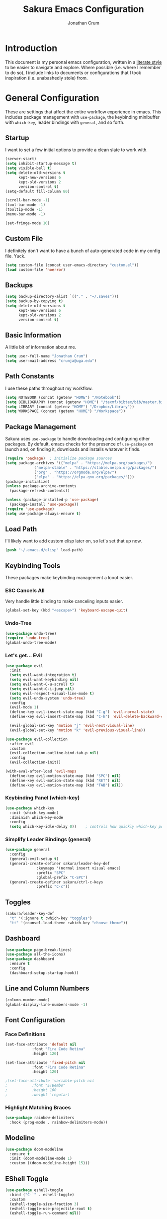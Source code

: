 #+TITLE:  Sakura Emacs Configuration
#+AUTHOR: Jonathan Crum
#+EMAIL:  crumja@uga.edu

* Introduction
This document is my personal emacs configuration, written in a [[http://www.orgmode.org][literate style]] to be easier to navigate and explore. Where possible (i.e. where I remember to do so), I include links to documents or configurations that I took inspiration (i.e. unabashedly stole) from.

* General Configuration
These are settings that affect the entire workflow experience in emacs. This includes package management with =use-package=, the keybinding minibuffer with =which-key=, leader bindings with =general=, and so forth.

** Startup
I want to set a few initial options to provide a clean slate to work with.

#+BEGIN_SRC emacs-lisp :tangle "./init.el"
(server-start)
(setq inhibit-startup-message t)
(setq visible-bell t)
(setq delete-old-versions t
      kept-new-versions 6
      kept-old-versions 2
      version-control t)
(setq-default fill-column 80)

(scroll-bar-mode -1)
(tool-bar-mode -1)
(tooltip-mode -1)
(menu-bar-mode -1)

(set-fringe-mode 10)
#+END_SRC

** Custom File
I definitely don't want to have a bunch of auto-generated code in my config file. Yuck.

#+BEGIN_SRC emacs-lisp :tangle "./init.el"
(setq custom-file (concat user-emacs-directory "custom.el"))
(load custom-file 'noerror)
#+END_SRC

** Backups
#+begin_src emacs-lisp :tangle "./init.el"
(setq backup-directory-alist `(("." . "~/.saves")))
(setq backup-by-copying t)
(setq delete-old-versions t
      kept-new-versions 6
      kept-old-versions 2
      version-control t)
#+end_src

** Basic Information
A little bit of information about me.

#+BEGIN_SRC emacs-lisp :tangle "./init.el"
(setq user-full-name "Jonathan Crum")
(setq user-mail-address "crumja@uga.edu")
#+END_SRC

** Path Constants
I use these paths throughout my workflow.

#+BEGIN_SRC emacs-lisp :tangle "./init.el"
(setq NOTEBOOK (concat (getenv "HOME") "/Notebook"))
(setq BIBLIOGRAPHY (concat (getenv "HOME") "/texmf/bibtex/bib/master.bib"))
(setq LIBRARY (concat (getenv "HOME") "/Dropbox/Library"))
(setq WORKSPACE (concat (getenv "HOME") "/Workspace"))
#+END_SRC

** Package Management
Sakura uses =use-package= to handle downloading and configuring other packages. By default, emacs checks for the presence of =use-package= on launch and, on finding it, downloads and installs whatever it finds.

#+BEGIN_SRC emacs-lisp :tangle "./init.el"
(require 'package)  ; Initialize package sources
(setq package-archives '(("melpa" . "https://melpa.org/packages/")
			 ("melpa-stable" . "https://stable.melpa.org/packages/")
			 ("org" . "https://orgmode.org/elpa/")
			 ("elpa" . "https://elpa.gnu.org/packages/")))
(package-initialize)
(unless package-archive-contents
  (package-refresh-contents))

(unless (package-installed-p 'use-package)
  (package-install 'use-package))
(require 'use-package)
(setq use-package-always-ensure t)
#+END_SRC

** Load Path
I'll likely want to add custom elisp later on, so let's set that up now.

#+BEGIN_SRC emacs-lisp :tangle "./init.el"
(push "~/.emacs.d/elisp" load-path)
#+END_SRC

** Keybinding Tools
These packages make keybinding management a looot easier.

*** ESC Cancels All
Very handle little binding to make canceling inputs easier.

#+BEGIN_SRC emacs-lisp :tangle "./init.el"
(global-set-key (kbd "<escape>") 'keyboard-escape-quit)
#+END_SRC

*** Undo-Tree
#+BEGIN_SRC emacs-lisp :tangle "./init.el"
(use-package undo-tree)
(require 'undo-tree)
(global-undo-tree-mode)
#+END_SRC

*** Let's get... Evil
#+BEGIN_SRC emacs-lisp :tangle "./init.el"
(use-package evil
  :init
  (setq evil-want-integration t)
  (setq evil-want-keybinding nil)
  (setq evil-want-C-u-scroll t)
  (setq evil-want-C-i-jump nil)
  (setq evil-respect-visual-line-mode t)
  (setq evil-undo-system 'undo-tree)
  :config
  (evil-mode 1)
  (define-key evil-insert-state-map (kbd "C-g") 'evil-normal-state)
  (define-key evil-insert-state-map (kbd "C-h") 'evil-delete-backward-char-and-join)

  (evil-global-set-key 'motion "j" 'evil-next-visual-line)
  (evil-global-set-key 'motion "k" 'evil-previous-visual-line))

(use-package evil-collection
  :after evil
  :custom
  (evil-collection-outline-bind-tab-p nil)
  :config
  (evil-collection-init))

(with-eval-after-load 'evil-maps
  (define-key evil-motion-state-map (kbd "SPC") nil)
  (define-key evil-motion-state-map (kbd "RET") nil)
  (define-key evil-motion-state-map (kbd "TAB") nil))
#+END_SRC

*** Keybinding Panel (which-key)
#+BEGIN_SRC emacs-lisp :tangle "./init.el"
(use-package which-key
  :init (which-key-mode)
  :diminish which-key-mode
  :config
  (setq which-key-idle-delay 0))	; controls how quickly which-key pops up
#+END_SRC

*** Simplify Leader Bindings (general)
#+BEGIN_SRC emacs-lisp :tangle "./init.el"
(use-package general
  :config
  (general-evil-setup t)
  (general-create-definer sakura/leader-key-def
			  :keymaps '(normal insert visual emacs)
			  :prefix "SPC"
			  :global-prefix "C-SPC")
  (general-create-definer sakura/ctrl-c-keys
			  :prefix "C-c"))
#+END_SRC

** Toggles
#+BEGIN_SRC emacs-lisp :tangle "./init.el"
(sakura/leader-key-def 
  "t" '(:ignore t :which-key "toggles")
  "tt" '(counsel-load-theme :which-key "choose theme"))
#+END_SRC

** Dashboard
#+BEGIN_SRC emacs-lisp :tangle "./init.el"
(use-package page-break-lines)
(use-package all-the-icons)
(use-package dashboard
  :ensure t
  :config
  (dashboard-setup-startup-hook))
#+END_SRC

** Line and Column Numbers
#+BEGIN_SRC emacs-lisp :tangle "./init.el"
(column-number-mode)
(global-display-line-numbers-mode -1)
#+END_SRC

** Font Configuration
*** Face Definitions
#+BEGIN_SRC emacs-lisp :tangle "./init.el"
(set-face-attribute 'default nil 
		    :font "Fira Code Retina"
		    :height 120)

(set-face-attribute 'fixed-pitch nil
		    :font "Fira Code Retina"
		    :height 120)

;(set-face-attribute 'variable-pitch nil
;		    :font "ETBembo"
;		    :height 160
;		    :weight 'regular)
#+END_SRC

*** Highlight Matching Braces
#+BEGIN_SRC emacs-lisp :tangle "./init.el"
(use-package rainbow-delimiters
  :hook (prog-mode . rainbow-delimiters-mode))
#+END_SRC

** Modeline
#+BEGIN_SRC emacs-lisp :tangle "./init.el"
(use-package doom-modeline
  :ensure t
  :init (doom-modeline-mode 1)
  :custom ((doom-modeline-height 15)))
#+END_SRC

** EShell Toggle
#+BEGIN_SRC emacs-lisp :tangle "./init.el"
(use-package eshell-toggle
  :bind ("C-`" . eshell-toggle)
  :custom
  (eshell-toggle-size-fraction 3)
  (eshell-toggle-use-projectile-root t)
  (eshell-toggle-run-command nil))
#+END_SRC

** File Browsing
*** Better Completions with Ivy
I use Ivy, Counsel, and Swiper to navigate around files, buffer, and projects. Here are some workflow notes that have helped me:

- While in an Ivy minibuffer, you can search within the current results by using =S-Space=.
- To quickly jump to an item in the minibuffer, use =C-'= to get Avy line jump keys.
- To see actions for the selected minibuffer item, use =M-o= and then press the action's key.
- Use =C-c C-o= to open =ivy-occur= which opens the search results within a separate buffer. From there you can click any item to perform the ivy action.

#+BEGIN_SRC emacs-lisp :tangle "./init.el"
(use-package ivy
  :diminish			; suppresses minor mode on modeline
  :bind (("C-s" . swiper)	; allows fuzzy searching within current buffer
	 :map ivy-minibuffer-map
	 ("TAB" . ivy-alt-done)
	 ("C-l" . ivy-alt-done)
	 ("C-j" . ivy-next-line)
	 ("C-k" . ivy-previous-line)
	 :map ivy-switch-buffer-map
	 ("C-k" . ivy-previous-line)
	 ("C-l" . ivy-done)
	 ("C-d" . ivy-switch-buffer-kill)
	 :map ivy-reverse-i-search-map
	 ("C-k" . ivy-previous-line)
	 ("C-d" . ivy-reverse-i-search-kill))
  :config
  (setq ivy-use-selectable-prompt t)
  (ivy-mode 1))

(use-package ivy-rich
  :init
  (ivy-rich-mode 1))

(use-package counsel
  :bind (("M-x" . counsel-M-x)
	 ("C-x b" . counsel-ibuffer)
	 ("C-x C-f" . counsel-find-file)
	 :map minibuffer-local-map
	 ("C-r" . 'counsel-minibuffer-history)))

(sakura/leader-key-def
  "SPC" '(counsel-find-file :which-key "find file")) 
#+END_SRC

** Window Management
*** Window Selection (ace-window)
#+BEGIN_SRC emacs-lisp :tangle "./init.el"
(use-package ace-window
  :bind (("M-o" . ace-window))
  :config
  (setq aw-keys '(?h ?j ?k ?l)))
#+END_SRC

*** Keybindings
#+BEGIN_SRC emacs-lisp :tangle "./init.el"
(sakura/leader-key-def 
  "w" '(:ignore t :which-key "windows")
  "w-" 'split-window-vertically
  "w/" 'split-window-horizontally
  "wd" 'delete-window
  "wh" 'evil-window-left
  "wl" 'evil-window-right
  "wk" 'evil-window-up
  "wj" 'evil-window-down)

(sakura/leader-key-def
  "o" '(:ignore t :which-key "open")
  "of" 'make-frame)
#+END_SRC

** Buffer Management
#+BEGIN_SRC emacs-lisp :tangle "./init.el"
(sakura/leader-key-def
  "b" '(:ignore t :which-key "buffer")
  "bb" '(switch-to-buffer :which-key "switch-to-buffer")
  "bd" '(kill-buffer :which-key "kill-buffer"))
#+END_SRC

** Bookmarks
#+BEGIN_SRC emacs-lisp :tangle "./init.el"
(sakura/leader-key-def
  "C-m" '(:ignore t :which-key "bookmarks")
  "C-m n" '(bookmark-set :which-key "bookmark-set")
  "C-m d" '(bookmark-delete :which-key "bookmark-delete")
  "C-m C-m" '(bookmark-bmenu-list :which-key "bookmark-list"))
#+END_SRC

* Package Configuration
*** Notebook Keybinding
#+BEGIN_SRC emacs-lisp :tangle "./init.el"
(sakura/leader-key-def
  "n" '(:ignore t :which-key "notebook")
  "nb" '(:ignore t :which-key "bibtex"))
#+END_SRC

** General
*** Version Control (magit)
*** Project Management (projectile)
#+BEGIN_SRC emacs-lisp :tangle "./init.el"
(use-package projectile
  :diminish projectile-mode
  :config (projectile-mode)
  :bind-keymap
  ("C-c p" . projectile-command-map)
  :init
  (when (file-directory-p "~/Workspace")
    (setq projectile-project-search-path '("~/Workspace")))
  (setq projectile-switch-project-action #'projectile-dired))

(use-package counsel-projectile
  :after projectile)

(sakura/leader-key-def
  "p" '(:ignore t :which-key "projectile")
  "pf" '(counsel-projectile-find-file :which-key "find file"))
#+END_SRC

*** Neotree
#+begin_src emacs-lisp :tangle "./init.el"
(use-package neotree)
(setq neo-theme (if (display-graphic-p) 'icons 'arrow))
(add-hook 'neo-after-create-hook
	  (lambda (&rest _) (display-line-numbers-mode -1)))

(sakura/leader-key-def
  "t`" '(neotree-toggle :which-key "neotree"))
#+end_src

*** Org-Mode
**** General Configuration
#+BEGIN_SRC emacs-lisp :tangle "./init.el"
(defun sakura/org-mode-setup ()
  (org-indent-mode)
  (auto-fill-mode 0)
  (visual-line-mode 1)
  (setq evil-auto-indent nil))

(use-package org
  :defer t
  :hook (org-mode . sakura/org-mode-setup)
  :config
  (setq org-hide-emphasis-markers t
	org-src-fontify-natively t
	org-src-tab-acts-natively t
	org-edit-src-content-indentation 0
	org-hide-block-startup nil
	org-src-preserve-indentation nil
	org-startup-folded t
	org-cycle-separator-lines 2
	org-directory NOTEBOOK
	org-return-follows-link t)

  (setq org-refile-targets '((nil :maxlevel . 3)
			     (org-agenda-files :maxlevel . 3)))
  (setq org-outline-path-complete-in-steps nil)
  (setq org-refile-use-outline-path t)

  (evil-define-key '(normal insert visual) org-mode-map (kbd "C-j") 'org-next-visible-heading)
  (evil-define-key '(normal insert visual) org-mode-map (kbd "C-k") 'org-previous-visible-heading)

  (evil-define-key '(normal insert visual) org-mode-map (kbd "M-j") 'org-metadown)
  (evil-define-key '(normal insert visual) org-mode-map (kbd "M-k") 'org-metaup))

(use-package org-bullets
  :after org
  :hook (org-mode . org-bullets-mode)
  :custom
  (org-bullets-bullet-list '("☰" "☷" "☵" "☲" "☳" "☴" "☶" "☱")))

(require 'org-indent)

(font-lock-add-keywords 'org-mode
                        '(("^ *\\([-]\\) "
			   (0 (prog1 () (compose-region (match-beginning 1) (match-end 1) "•"))))))

(sakura/leader-key-def
  "l" '(:ignore t :which-key "links")
  "ll" '(org-store-link :which-key "org-store-link")
  "li" '(org-insert-link :which-key "org-insert-link")
  "lI" '(org-insert-all-links :which-key "org-insert-all-links"))
#+END_SRC

**** Org-Agenda
***** Basic Setup
#+BEGIN_SRC emacs-lisp :tangle "./init.el"
(setq org-agenda-files '("~/Notebook"))
(setq org-agenda-format-date 
      (lambda (date) (concat "\n"
			     (make-string (window-width) 9472)
			     "\n"
			     (org-agenda-format-date-aligned date))))
#+END_SRC

***** Agenda Views
#+BEGIN_SRC emacs-lisp :tangle "./init.el"
(setq org-agenda-custom-commands
      '(("c" "Simple agenda view"
	 ((tags "PRIORITY=\"A\""
		((org-agenda-skip-function '(org-agenda-skip-entry-if 'todo 'done))
		 (org-agenda-overriding-header "High-priority unfinished tasks:")))
	  (agenda "" ((org-agenda-ndays 1)))
	  (alltodo ""
		   ((org-agenda-skip-function '(or
						(sakura/org-skip-subtree-if-habit)
						(sakura/org-skip-subtree-if-priority ?A)
						(org-agenda-skip-if nil '(scheduled deadline))))
		    (org-agenda-overridding-header "\n\nALL normal priority tasks:"))))
	 ((org-agenda-block-separator "------------------------------------------")))))
#+END_SRC

***** Custom Function Definitions
#+BEGIN_SRC emacs-lisp :tangle "./init.el"
(defun sakura/org-skip-subtree-if-priority (priority)
  "Skip an agenda subtree if it has a priority of PRIORITY.

PRIORITY may be one of the characters ?A, ?B or ?C."
  (let ((subtree-end (save-excursion (org-end-of-subtree t)))
	(pri-value (* 1000 (- org-lowest-priority priority)))
	(pri-current (org-get-priority (thing-at-point 'line t))))
    (if (= pri-value pri-current)
	subtree-end
      nil)))
		   
(defun sakura/org-skip-subtree-if-habit ()
  "Skip an agenda entry if it has a style property equal to \"habit\"."
  (let ((subtree-end (save-excursion (org-end-of-subtree t))))
    (if (string= (org-entry-get nil "STYLE") "habit")
	subtree-end
      nil)))
#+END_SRC

***** Keybindings
#+BEGIN_SRC emacs-lisp :tangle "./init.el"
(sakura/leader-key-def
  "na" '(org-agenda :which-key "agenda"))
#+END_SRC

**** Org-Capture
#+BEGIN_SRC emacs-lisp :tangle "./init.el"

#+END_SRC

**** Org-Journal
#+BEGIN_SRC emacs-lisp :tangle "./init.el"
(defun sakura/org-path (path)
  (expand-file-name path org-directory))

(setq org-journal-dir (sakura/org-path "Journal/"))

(defun sakura/get-todays-journal-file-name ()
  "Gets the journal file for today's date."
  (interactive)
  (let* ((journal-file-name
         (expand-file-name
          (format-time-string "%Y/%Y-%2m-%B.org")
          org-journal-dir))
         (journal-year-dir (file-name-directory journal-file-name)))
        (if (not (file-directory-p journal-year-dir))
                (make-directory journal-year-dir))
        journal-file-name))

(use-package org-journal
  :defer t
  :ensure t
  :custom
  (org-journa-file-type 'daily)
  (org-journal-date-format "%B %d, %Y - %A")
  (org-journal-dir "~/Notebook/Journal/")
  (org-journal-time-format "%-l:%M %p - ")
  (org-journal-file-format "%Y-%m-%d.org")
  (org-journal-enable-agenda-integration t))

(sakura/leader-key-def
  "j" '(:ignore t :which-key "journal")
  "jj" '(org-journal-new-entry :which-key "new entry"))
#+END_SRC

*** Org-Linkz
#+begin_src emacs-lisp :tangle "./init.el"
(setq org-html-validation-link nil)
(require 'org-protocol)
(setq org-capture-templates
      '(("o" "Link capture" entry
	 (file+headline "~/Notebook/org-linkz/Linkz.org" "INBOX")
	 "* %a %U"
	 :immediate-finish t)))
(setq org-protocol-default-template-key "o")
#+end_src

** Research
*** Helm-BibTeX
#+BEGIN_SRC emacs-lisp :tangle "./init.el"
(use-package helm-bibtex
  :defer t
  :config 
  (setq bibtex-completion-bibliography BIBLIOGRAPHY)
  (setq bibtex-completion-library-path LIBRARY)
  (setq bibtex-completion-pdf-field "File")
  (setq bibtex-completion-notes-path NOTEBOOK)
  (setq bibtex-completion-display-formats 
	'((article       . "${=has-pdf=:1}${=has-note=:1} ${=type=:3} ${year:4} ${author:36} ${title:80} ${journal:30}")
	  (inbook        . "${=has-pdf=:1}${=has-note=:1} ${=type=:3} ${year:4} ${author:36} ${title:80} Chapter ${chapter:26}")
	  (incollection  . "${=has-pdf=:1}${=has-note=:1} ${=type=:3} ${year:4} ${author:36} ${title:80} ${booktitle:30}")
	  (inproceedings . "${=has-pdf=:1}${=has-note=:1} ${=type=:3} ${year:4} ${author:36} ${title:80} ${booktitle:30}")
	  (t             . "${=has-pdf=:1}${=has-note=:1} ${=type=:3} ${year:4} ${author:36} ${title:80}")))
  (setq bibtex-completion-notes-template-multiple-files
        (concat
         "#+TITLE: ${title}\n"
         "#+ROAM_KEY: cite:${=key=}\n"
         "* TODO Notes\n"
         ":PROPERTIES:\n"
         ":Custom_ID: ${=key=}\n"
         ":NOTER_DOCUMENT: %(orb-process-file-field \"${=key=}\")\n"
         ":AUTHOR: ${author-abbrev}\n"
         ":JOURNAL: ${journaltitle}\n"
         ":DATE: ${date}\n"
         ":YEAR: ${year}\n"
         ":DOI: ${doi}\n"
         ":URL: ${url}\n"
         ":END:")))
#+END_SRC

*** Helm-Swoop
#+BEGIN_SRC emacs-lisp :tangle "./init.el"
(use-package helm-swoop)

(sakura/leader-key-def
  "s" '(:ignore t :which-key "search")
  "ss" '(helm-swoop :which-key "swoop")
  "sa" '(helm-multi-swoop-all :which-key "swoop all the things")
  "sp" '(helm-multi-swoop-projectile :which-key "swoop project")
  "so" '(helm-multi-swoop-org :which-key "swoop org")
  "sc" '(helm-multi-swoop-current-mode :which-key "swoop same as current"))

;; Note: I need to figure out how to make C-j and C-k work in the occur buffer.
#+END_SRC

*** Org-Noter
#+BEGIN_SRC emacs-lisp :tangle "./init.el"
(use-package org-noter
  :after (:any org pdf-view)
  :config
  (setq org-noter-notes-window-location 'other-frame)
  (setq org-noter-always-create-frame nil)
  (setq org-noter-hide-other nil)
  (setq org-noter-notes-search-path '("~/Notebook")))

(sakura/leader-key-def 
  "nn" '(:ignore t :which-key "noter")
  "nnn" '(org-noter :which-key "org-noter")
  "nni" '(org-noter-insert-note :which-key "insert note")
  "nnI" '(org-noter-insert-precise-note :which-key "insert note precise"))
#+END_SRC

*** Org-Ref
#+BEGIN_SRC emacs-lisp :tangle "./init.el"
(use-package org-ref
  :after (:any org org-noter org-roam)
  :config
  (setq reftex-default-bibliography BIBLIOGRAPHY)

  (setq org-ref-bibliography-notes "~/Notebook/index.org")
  (setq org-ref-default-bibliography '("~/texmf/bibtex/bib/master.bib"))
  (setq org-ref-pdf-directory "~/Dropbox/Library")
  (setq org-ref-completion-library 'helm-bibtex)
  (setq org-ref-get-pdf-filename-function 'org-ref-get-pdf-filename-helm-bibtex)
  (setq org-ref-note-title-format "* TODO %y - %t\n :PROPERTIES:\n  :Custom_ID: %k\n  :NOTER_DOCUMENT: %F\n :ROAM_KEY: cite:%k\n  :AUTHOR: %9a\n  :JOURNAL: %j\n  :YEAR: %y\n  :VOLUME: %v\n  :PAGES: %p\n  :DOI: %D\n  :URL: %U\n :END:\n\n")
  (setq org-ref-notes-directory "~/Notebook")
  (setq org-ref-notes-function 'orb-edit-notes))

  (setq bibtex-completion-bibliography BIBLIOGRAPHY)
  (setq bibtex-completion-library-path LIBRARY)
  (setq bibtex-completion-notes-path NOTEBOOK)

(sakura/leader-key-def
  "nbb" '(helm-bibtex :which-key "helm-bibtex")
  "nbn" '(helm-bibtex-with-notes :which-key "helm-bibtex-with-notes"))
#+END_SRC

*** Org-Roam
#+BEGIN_SRC emacs-lisp :tangle "./init.el"
(use-package org-roam
  :ensure t
  :hook (after-init . org-roam-mode)
  :config
  (setq org-roam-directory NOTEBOOK))

(sakura/leader-key-def
  "nr" '(:ignore t :which-key "roam")
  "nrr" '(org-roam :which-key "org-roam")
  "nrf" '(org-roam-find-file :which-key "org-roam-find-file")
  "nrg" '(org-roam-graph-show :which-key "org-roam-graph-show")
  "nri" '(org-roam-insert :which-key "org-roam-insert")
  "nrI" '(org-roam-insert-immediate :which-key "org-roam-insert-immediate"))
#+END_SRC

*** Org-Roam-Protocol
#+begin_src emacs-lisp :tangle "./init.el"
(require 'org-roam-protocol)
#+end_src

*** Org-Roam-Server
#+begin_src emacs-lisp :tangle "./init.el"
(use-package org-roam-server
  :ensure t
  :config
  (setq org-rome-server-host "127.0.0.1"
	org-roam-server-port 8080
	org-roam-server-authenticate nil
	org-roam-server-export-inline-images t
	org-roam-server-files nil
	org-roam-server-served-file-extensions '("pdf" "md" "tex" "bib")
	org-roam-server-network-poll t
	org-roam-server-network-arrows nil
	org-roam-server-network-label-truncate t
	org-roam-server-label-truncate-length 60
	org-roam-server-network-label-wrap-length 20))

(sakura/leader-key-def
  "nrv" '(org-roam-server-mode :which-key "visualize roam"))
#+end_src

*** Org-Roam-BibTeX
#+BEGIN_SRC emacs-lisp :tangle "./init.el"
(use-package org-roam-bibtex
  :after (org-roam)
  :hook (org-roam-mode . org-roam-bibtex-mode)
  :config
  (setq org-roam-bibtex-preformat-keywords
        '("=key=" "title" "url" "file" "author-or-editor" "keywords"))
  (setq orb-templates
        '(("r" "ref" plain (function org-roam-capture--get-point)
           ""
           :file-name "${slug}"
           :head "#+TITLE: ${=key=}: ${title}\n#+ROAM_KEY: ${ref}

- tags ::
- keywords :: ${keywords}

\n* ${title}\n  :PROPERTIES:\n  :Custom_ID: ${=key=}\n  :URL: ${url}\n  :AUTHOR: ${author-or-editor}\n  :NOTER_DOCUMENT: %(orb-process-file-field \"${=key=}\")\n  :NOTER_PAGE: \n  :END:\n\n"

           :unnarrowed t))))

(sakura/leader-key-def
  "nba" '(orb-note-actions :which-key "orb-note-actions"))
#+END_SRC

*** PDF-Tools
#+BEGIN_SRC emacs-lisp :tangle "./init.el"
(use-package pdf-tools
  :if (display-graphic-p)
  :mode ("\\.pdf$" . pdf-view-mode)
  :init (load "pdf-tools-autoloads" nil t)
  :config
  (pdf-tools-install)
  (setq-default pdf-view-display-size 'fit-width)
  (add-hook 'pdf-view-mode-hook (lambda () (cua-mode 0))))
#+END_SRC

*** Powerthesaurus
#+BEGIN_SRC emacs-lisp :tangle "./init.el"
(use-package powerthesaurus)

(sakura/leader-key-def
  "nt" '(powerthesaurus-lookup-word-dwim :which-key "powerthesaurus"))
#+END_SRC

*** Zotxt
#+begin_src emacs-lisp :tangle "./init.el"
(use-package zotxt
  :hook (after-init . org-zotxt-mode))
(sakura/leader-key-def
  "z"   '(:ignore t :which-key "zotero")
  "zi"  '(org-zotxt-insert-reference-link :which-key "insert reference")
  "zo"  '(org-zotxt-open-attachment :which-key "open attachment")
  "zu"  '(org-zotxt-update-reference-link-at-point :which-key "update reference")
  "zn"  '(org-zotxt-noter :which-key "take notes"))
#+end_src

** Programming
*** General Configuration
#+begin_src emacs-lisp :tangle "./init.el"
(use-package smartparens)
(require 'smartparens-config)
#+end_src

*** Markdown
#+BEGIN_SRC emacs-lisp :tangle "./init.el"
(use-package markdown-mode
  :pin melpa-stable
  :mode "\\.md\\'"
  :config
  (setq markdown-command "marked"))
#+END_SRC

*** Python
#+BEGIN_SRC emacs-lisp :tangle "./init.el"
(use-package elpy
  :ensure t
  :init
  (elpy-enable))
(setq python-shell-interpreter "python3")
(setq py-shell-name "python3")
(setq py-python-command "python3")

(use-package company
  :diminish company-mode
  :init
  (global-company-mode)
  :config
  (setq company-backends 
        '((company-files
           company-keywords
	   company-capf)
	   (company-abbrev company-dabbrev)
           )))

(use-package company-quickhelp
  :config
  (company-quickhelp-mode))
#+END_SRC

*** Rust
#+BEGIN_SRC emacs-lisp :tangle "./init.el"
(use-package rust-mode)
(use-package cargo)
(add-hook 'rust-mode-hook 'cargo-minor-mode)
(add-hook 'rust-mode-hook
	  (lambda ()
	    (local-set-key (kbd "C-c <tab>") #'rust-format-buffer)))
(use-package racer
  :config
  (setq racer-cmd "~/.cargo/bin/racer/")
  (setq racer-rust-src-path "~/.rustup/toolchains/stable-x86_64-unknown-linux-gnu/lib/rustlib/src/"))

(add-hook 'rust-mode-hook #'racer-mode)
(add-hook 'rust-mode-hook #'smartparens-mode)
(add-hook 'racer-mode-hook #'eldoc-mode)
(add-hook 'racer-mode-hook #'company-mode)

(use-package flycheck-rust)
(add-hook 'flycheck-mode-hook #'flycheck-rust-setup)
#+END_SRC

* Theming
** Doom Themes
#+BEGIN_SRC emacs-lisp :tangle "./init.el"
(setq custom-theme-load-path '("~/.emacs.d/themes/"))
(use-package doom-themes
  :config
  (setq doom-themes-enable-bold t
	doom-themes-enable-italic t)
  (load-theme 'doom-sakura-light t)
  (doom-themes-visual-bell-config))
#+END_SRC

** Light Theme
*** Theme Definitions
#+BEGIN_SRC emacs-lisp :tangle "./themes/doom-sakura-light-theme.el"
(require 'doom-themes)

(defgroup doom-sakura-light-theme nil
  "Options for doom-themes"
  :group 'doom-themes)

(def-doom-theme doom-sakura-light
  "A pleasant light theme, soft as a cherry blossom."

  ;; name           default     256         16
  ( (bg           '("#FBF7EF"   "#FBF7EF"   "white"))
    (bg-alt       '("#FBF7EF"   "#FBF7EF"   "white"))
    (base0        '("#363636"   "#363636"   "black"))
    (base1        '("#414141"   "#414141"   nil))
    (base2        '("#BF9B9F"   "#BF9B9F"   nil))
    (base3        '("#ebe6ea"   "#EBE6EA"   nil)) ;; block highlights
    (base4        '("#C9678D"   "#C9678D"   nil))
    (base5        '("#ECA7D5"   "#ECA7D5"   nil))
    (base6        '("#C9678D"   "#C9678D"   nil))
    (base7        '("#E7CEEE"   "#E7CEEE"   nil))
    (base8        '("#E2D8F5"   "#E2D8F5"   nil))
    (fg           '("#2A2A2A"   "#2A2A2A"   nil))
    (fg-alt       '("#2A2A2A"   "#2A2A2A"   nil))

    (grey base6)
    (red          '("#BE3445"   "#BE3445"   nil))
    (orange       '("#D36745"   "#D36745"   nil))     
    (green        '("#AAC275"   "#BE3445"   nil))
    (yellow       '("#E1B967"   "#E1B967"   nil))
    (magenta      '("#CE67CF"   "#CE67CF"   nil))

    (teal         '("#29838D"   "#29838D"   nil))
    (blue         '("#3B6EA8"   "#3B6EA8"   nil))
    (dark-blue    '("#5272AF"   "#5272AF"   nil))
    (violet       '("#842879"   "#842879"   nil))
    (cyan         '("#398EAC"   "#398EAC"   nil))
    (dark-cyan    '("#2C7088"   "#2C7088"   nil))

    ;; face categories -- required for all themes
    (highlight          (doom-blend blue bg 0.8))
    (vertical-bar       (doom-darken bg 0.15))
    (selection          (doom-blend blue bg 0.5))
    (builtin            teal)
    (comments           (doom-darken base5 0.2))
    (doc-comments       (doom-darken base5 0.25))
    (constants          magenta)
    (functions          teal)
    (keywords           blue)
    (methods            teal)
    (operators          blue)
    (type               yellow)
    (strings            green)
    (variables          violet)
    (numbers            magenta)
    (region             base4)
    (error              red)
    (warning            yellow)
    (success            green)
    (vc-modified        orange)
    (vc-added           green)
    (vc-deleted         red)
    (hl-line            base6)
    (cursor-color       '("#000000"))
    (+evil--default-cursor-color '("#000000"))
    (modeline-fg        nil)))

(defvar blink-cursor-colors (list  "#92c48f" "#6785c5" "#be369c" "#d9ca65")
  "On each blink the cursor will cycle to the next color in this list.")

(setq blink-cursor-count 0)
(defun blink-cursor-timer-function ()
  "Zarza wrote this cyberpunk variant of timer `blink-cursor-timer'. 
Warning: overwrites original version in `frame.el'.

This one changes the cursor color on each blink. Define colors in `blink-cursor-colors'."
  (when (not (internal-show-cursor-p))
    (when (>= blink-cursor-count (length blink-cursor-colors))
      (setq blink-cursor-count 0))
    (set-cursor-color (nth blink-cursor-count blink-cursor-colors))
    (setq blink-cursor-count (+ 1 blink-cursor-count))
    )
  (internal-show-cursor nil (not (internal-show-cursor-p))))
#+END_SRC

*** Font Tweaks
#+begin_src emacs-lisp :tangle "./init.el"
(set-face-attribute 'org-block nil :foreground nil :inherit 'fixed-pitch)
(set-face-attribute 'org-code nil :inherit '(shadow fixed-pitch))
(set-face-attribute 'org-indent nil :inherit '(org-hide fixed-pitch))
(set-face-attribute 'org-special-keyword nil :inherit '(font-lock-comment-face fixed-pitch))
(set-face-attribute 'org-meta-line nil :inherit '(font-lock-comment-face fixed-pitch))

(custom-theme-set-faces
 'user
  `(org-document-info-keyword ((t :foreground "#9F9F9F")))

  `(org-level-1 ((t :foreground "#2a2a2a" :weight bold)))
  `(org-level-2 ((t :foreground "#2a2a2a" :weight bold)))
  `(org-level-3 ((t :foreground "#2a2a2a" :weight normal)))
  `(org-level-4 ((t :foreground "#2a2a2a" :weight normal)))
  `(org-level-5 ((t :foreground "#2a2a2a" :weight normal)))
  `(org-level-6 ((t :foreground "#2a2a2a" :weight normal)))
  `(org-level-7 ((t :foreground "#2a2a2a" :weight normal)))
  `(org-level-8 ((t :foreground "#2a2a2a" :weight normal)))
  `(org-level-9 ((t :foreground "#2a2a2a" :weight normal)))

  `(org-block            ((t :inherit 'fixed-pitch)))
  `(org-block-begin-line ((t :foreground "#BF9B9F" :background nil :underline "#2A2A2A")))
  `(org-block-end-line   ((t :foreground "#BF9B9F" :background nil :underline nil :overline "#2A2A2A")))
  `(org-verbatim         ((t :foreground "#BE3445" :background nil :weight normal)))

  `(org-table            ((t :background "#FBF7EF")))
  `(org-formula          ((t :background "#FBF7EF")))
  `(org-ref-cite-face    ((t :foreground "#BE3445")))
  `(org-drawer           ((t :foreground "#9F9F9F")))

  `(ivy-current-match    ((t :foreground "#2A2A2A"))))

#+end_src

*** Other Tweaks
#+begin_src emacs-lisp :tangle "./init.el"
(set-frame-parameter (selected-frame) 'alpha '(85 85))
(add-to-list 'default-frame-alist '(alpha 85 85))
#+end_src

** Dark Theme
#+BEGIN_SRC emacs-lisp :tangle "./init.el"
#+END_SRC

* Inspirations
- [[https://github.com/howardabrams/dot-files][Howard Abrams]]
- [[https://github.com/daedreth/UncleDavesEmacs/blob/master/config.org][Uncle Daves Emacs]]
- [[https://github.com/dakrone/dakrone-dotfiles/blob/master/emacs.org][Dakrone]]
- [[https://github.com/jinnovation/dotemacs][Jinnovation]]
- [[https://github.com/daviwil/dotfiles/blob/master/Emacs.org][Daviwil]]
- [[https://writequit.org/org/][Writequit]]
- [[https://doc.rix.si/cce/cce.html][Complete Computing Environment]]


